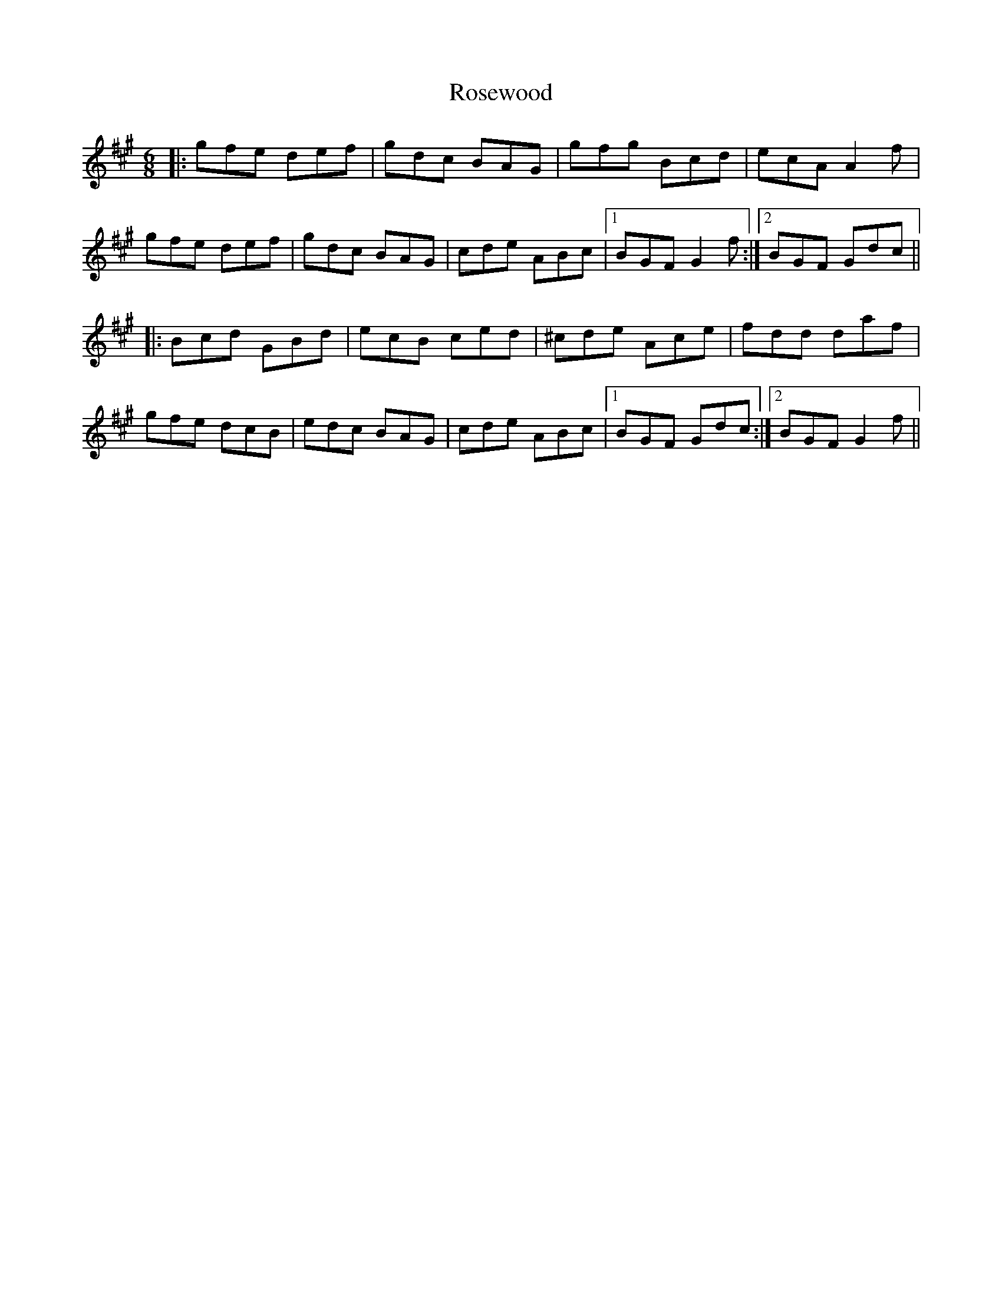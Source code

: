 X: 35338
T: Rosewood
R: jig
M: 6/8
K: Amajor
|:gfe def|gdc BAG|gfg Bcd|ecA A2f|
gfe def|gdc BAG|cde ABc|1 BGF G2f:|2 BGF Gdc||
|:Bcd GBd|ecB ced|^cde Ace|fdd daf|
gfe dcB|edc BAG|cde ABc|1 BGF Gdc:|2 BGF G2f||

